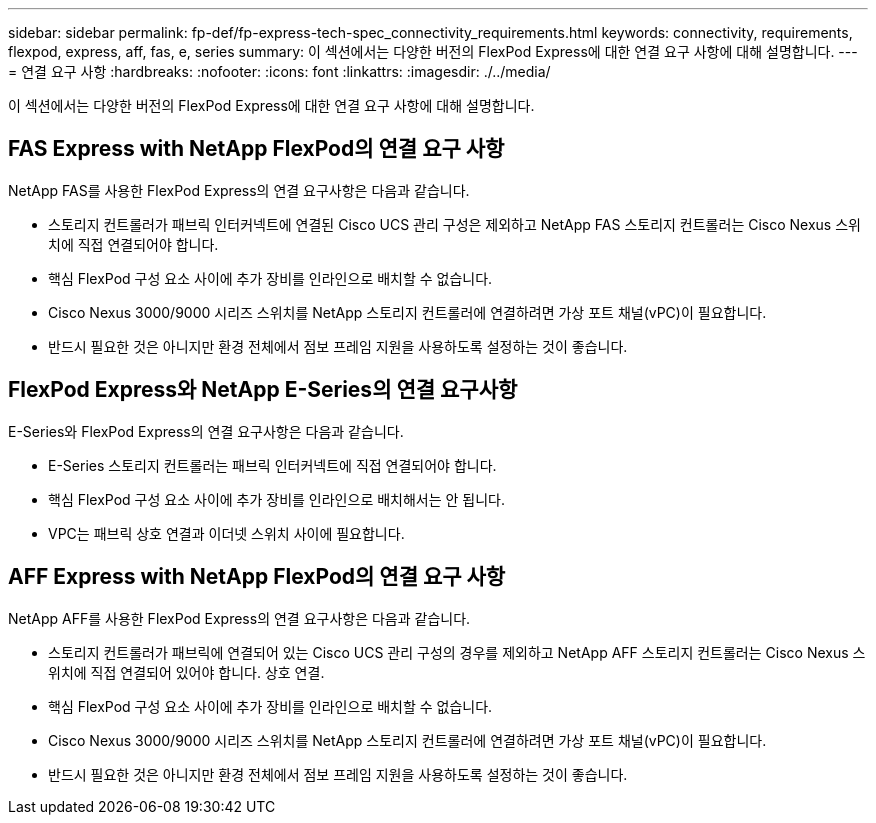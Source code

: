 ---
sidebar: sidebar 
permalink: fp-def/fp-express-tech-spec_connectivity_requirements.html 
keywords: connectivity, requirements, flexpod, express, aff, fas, e, series 
summary: 이 섹션에서는 다양한 버전의 FlexPod Express에 대한 연결 요구 사항에 대해 설명합니다. 
---
= 연결 요구 사항
:hardbreaks:
:nofooter: 
:icons: font
:linkattrs: 
:imagesdir: ./../media/


이 섹션에서는 다양한 버전의 FlexPod Express에 대한 연결 요구 사항에 대해 설명합니다.



== FAS Express with NetApp FlexPod의 연결 요구 사항

NetApp FAS를 사용한 FlexPod Express의 연결 요구사항은 다음과 같습니다.

* 스토리지 컨트롤러가 패브릭 인터커넥트에 연결된 Cisco UCS 관리 구성은 제외하고 NetApp FAS 스토리지 컨트롤러는 Cisco Nexus 스위치에 직접 연결되어야 합니다.
* 핵심 FlexPod 구성 요소 사이에 추가 장비를 인라인으로 배치할 수 없습니다.
* Cisco Nexus 3000/9000 시리즈 스위치를 NetApp 스토리지 컨트롤러에 연결하려면 가상 포트 채널(vPC)이 필요합니다.
* 반드시 필요한 것은 아니지만 환경 전체에서 점보 프레임 지원을 사용하도록 설정하는 것이 좋습니다.




== FlexPod Express와 NetApp E-Series의 연결 요구사항

E-Series와 FlexPod Express의 연결 요구사항은 다음과 같습니다.

* E-Series 스토리지 컨트롤러는 패브릭 인터커넥트에 직접 연결되어야 합니다.
* 핵심 FlexPod 구성 요소 사이에 추가 장비를 인라인으로 배치해서는 안 됩니다.
* VPC는 패브릭 상호 연결과 이더넷 스위치 사이에 필요합니다.




== AFF Express with NetApp FlexPod의 연결 요구 사항

NetApp AFF를 사용한 FlexPod Express의 연결 요구사항은 다음과 같습니다.

* 스토리지 컨트롤러가 패브릭에 연결되어 있는 Cisco UCS 관리 구성의 경우를 제외하고 NetApp AFF 스토리지 컨트롤러는 Cisco Nexus 스위치에 직접 연결되어 있어야 합니다. 상호 연결.
* 핵심 FlexPod 구성 요소 사이에 추가 장비를 인라인으로 배치할 수 없습니다.
* Cisco Nexus 3000/9000 시리즈 스위치를 NetApp 스토리지 컨트롤러에 연결하려면 가상 포트 채널(vPC)이 필요합니다.
* 반드시 필요한 것은 아니지만 환경 전체에서 점보 프레임 지원을 사용하도록 설정하는 것이 좋습니다.

